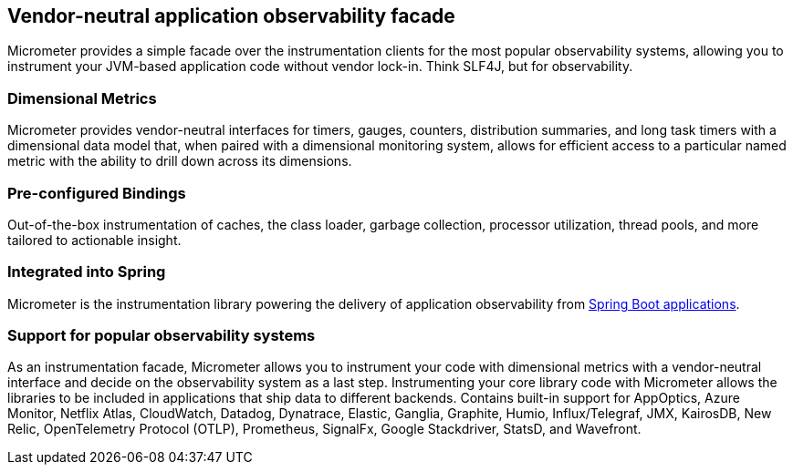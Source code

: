 :noheader:
[[micrometer-documentation]]
= Micrometer Documentation

== Vendor-neutral application observability facade

Micrometer provides a simple facade over the instrumentation clients for the most popular observability systems, allowing you to instrument your JVM-based application code without vendor lock-in.
Think SLF4J, but for observability.

=== Dimensional Metrics

Micrometer provides vendor-neutral interfaces for timers, gauges, counters, distribution summaries, and long task timers with a dimensional data model that, when paired with a dimensional monitoring system, allows for efficient access to a particular named metric with the ability to drill down across its dimensions.

=== Pre-configured Bindings

Out-of-the-box instrumentation of caches, the class loader, garbage collection, processor utilization, thread pools, and more tailored to actionable insight.

=== Integrated into Spring

Micrometer is the instrumentation library powering the delivery of application observability from https://docs.spring.io/spring-boot/docs/current/reference/htmlsingle/#production-ready-metrics[Spring Boot applications].

=== Support for popular observability systems

As an instrumentation facade, Micrometer allows you to instrument your code with dimensional metrics with a vendor-neutral interface and decide on the observability system as a last step. Instrumenting your core library code with Micrometer allows the libraries to be included in applications that ship data to different backends.
Contains built-in support for AppOptics, Azure Monitor, Netflix Atlas, CloudWatch, Datadog, Dynatrace, Elastic, Ganglia, Graphite, Humio, Influx/Telegraf, JMX, KairosDB, New Relic, OpenTelemetry Protocol (OTLP), Prometheus, SignalFx, Google Stackdriver, StatsD, and Wavefront.
